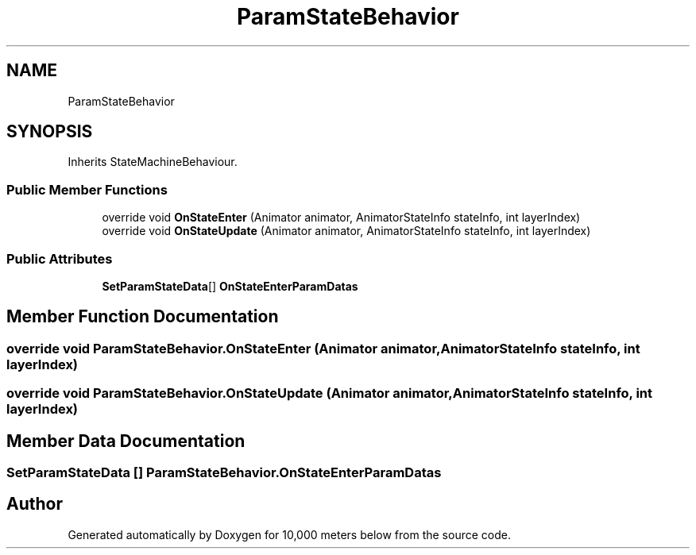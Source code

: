 .TH "ParamStateBehavior" 3 "Sun Dec 12 2021" "10,000 meters below" \" -*- nroff -*-
.ad l
.nh
.SH NAME
ParamStateBehavior
.SH SYNOPSIS
.br
.PP
.PP
Inherits StateMachineBehaviour\&.
.SS "Public Member Functions"

.in +1c
.ti -1c
.RI "override void \fBOnStateEnter\fP (Animator animator, AnimatorStateInfo stateInfo, int layerIndex)"
.br
.ti -1c
.RI "override void \fBOnStateUpdate\fP (Animator animator, AnimatorStateInfo stateInfo, int layerIndex)"
.br
.in -1c
.SS "Public Attributes"

.in +1c
.ti -1c
.RI "\fBSetParamStateData\fP[] \fBOnStateEnterParamDatas\fP"
.br
.in -1c
.SH "Member Function Documentation"
.PP 
.SS "override void ParamStateBehavior\&.OnStateEnter (Animator animator, AnimatorStateInfo stateInfo, int layerIndex)"

.SS "override void ParamStateBehavior\&.OnStateUpdate (Animator animator, AnimatorStateInfo stateInfo, int layerIndex)"

.SH "Member Data Documentation"
.PP 
.SS "\fBSetParamStateData\fP [] ParamStateBehavior\&.OnStateEnterParamDatas"


.SH "Author"
.PP 
Generated automatically by Doxygen for 10,000 meters below from the source code\&.
